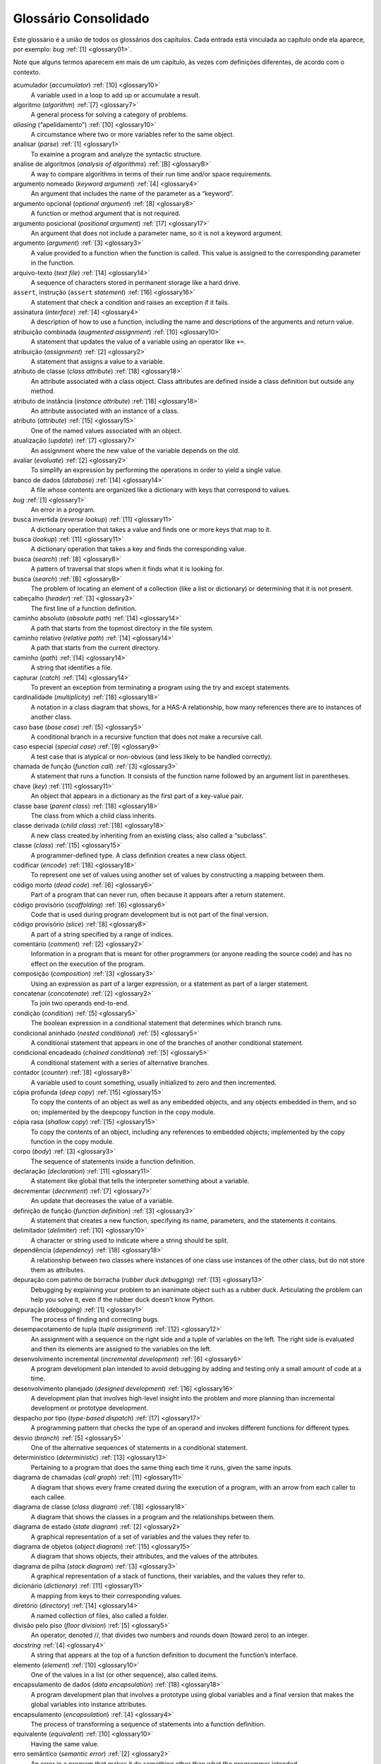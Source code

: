 Glossário Consolidado
=====================

Este glossário é a união de todos os glossários dos capítulos.
Cada entrada está vinculada ao capítulo onde ela aparece, por exemplo:
*bug* :ref:`[1] <glossary01>`.

Note que alguns termos aparecem em mais de um capítulo, às vezes
com definições diferentes, de acordo com o contexto.


acumulador (*accumulator*) :ref:`[10] <glossary10>`
  A variable used in a loop to add up or accumulate a result.

algoritmo (*algorithm*) :ref:`[7] <glossary7>`
  A general process for solving a category of problems.

*aliasing* (“apelidamento”) :ref:`[10] <glossary10>`
  A circumstance where two or more variables refer to the same object.

analisar (*parse*) :ref:`[1] <glossary1>`
  To examine a program and analyze the syntactic structure.

análise de algoritmos (*analysis of algorithms*) :ref:`[B] <glossaryB>`
  A way to compare algorithms in terms of their run time and/or space requirements.

argumento nomeado (*keyword argument*) :ref:`[4] <glossary4>`
  An argument that includes the name of the parameter as a “keyword”.

argumento opcional (*optional argument*) :ref:`[8] <glossary8>`
  A function or method argument that is not required.

argumento posicional (*positional argument*) :ref:`[17] <glossary17>`
  An argument that does not include a parameter name, so it is not a keyword argument.

argumento (*argument*) :ref:`[3] <glossary3>`
  A value provided to a function when the function is called. This value is assigned to the corresponding parameter in the function.

arquivo-texto (*text file*) :ref:`[14] <glossary14>`
  A sequence of characters stored in permanent storage like a hard drive.

``assert``, instrução (``assert`` *statement*) :ref:`[16] <glossary16>`
  A statement that check a condition and raises an exception if it fails.

assinatura (*interface*) :ref:`[4] <glossary4>`
  A description of how to use a function, including the name and descriptions of the arguments and return value.

atribuição combinada (*augmented assignment*) :ref:`[10] <glossary10>`
  A statement that updates the value of a variable using an operator like ``+=``.

atribuição (*assignment*) :ref:`[2] <glossary2>`
  A statement that assigns a value to a variable.

atributo de classe (*class attribute*) :ref:`[18] <glossary18>`
  An attribute associated with a class object. Class attributes are defined inside a class definition but outside any method.

atributo de instância (*instance attribute*) :ref:`[18] <glossary18>`
  An attribute associated with an instance of a class.

atributo (*attribute*) :ref:`[15] <glossary15>`
  One of the named values associated with an object.

atualização (*update*) :ref:`[7] <glossary7>`
  An assignment where the new value of the variable depends on the old.

avaliar (*evaluate*) :ref:`[2] <glossary2>`
  To simplify an expression by performing the operations in order to yield a single value.

banco de dados (*database*) :ref:`[14] <glossary14>`
  A file whose contents are organized like a dictionary with keys that correspond to values.

*bug* :ref:`[1] <glossary1>`
  An error in a program.

busca invertida (*reverse lookup*) :ref:`[11] <glossary11>`
  A dictionary operation that takes a value and finds one or more keys that map to it.

busca (*lookup*) :ref:`[11] <glossary11>`
  A dictionary operation that takes a key and finds the corresponding value.

busca (*search*) :ref:`[8] <glossary8>`
  A pattern of traversal that stops when it finds what it is looking for.

busca (*search*) :ref:`[B] <glossaryB>`
  The problem of locating an element of a collection (like a list or dictionary) or determining that it is not present.

cabeçalho (*header*) :ref:`[3] <glossary3>`
  The first line of a function definition.

caminho absoluto (*absolute path*) :ref:`[14] <glossary14>`
  A path that starts from the topmost directory in the file system.

caminho relativo (*relative path*) :ref:`[14] <glossary14>`
  A path that starts from the current directory.

caminho (*path*) :ref:`[14] <glossary14>`
  A string that identifies a file.

capturar (*catch*) :ref:`[14] <glossary14>`
  To prevent an exception from terminating a program using the try and except statements.

cardinalidade (*multiplicity*) :ref:`[18] <glossary18>`
  A notation in a class diagram that shows, for a HAS-A relationship, how many references there are to instances of another class.

caso base (*base case*) :ref:`[5] <glossary5>`
  A conditional branch in a recursive function that does not make a recursive call.

caso especial (*special case*) :ref:`[9] <glossary9>`
  A test case that is atypical or non-obvious (and less likely to be handled correctly).

chamada de função (*function call*) :ref:`[3] <glossary3>`
  A statement that runs a function. It consists of the function name followed by an argument list in parentheses.

chave (*key*) :ref:`[11] <glossary11>`
  An object that appears in a dictionary as the first part of a key-value pair.

classe base (*parent class*) :ref:`[18] <glossary18>`
  The class from which a child class inherits.

classe derivada (*child class*) :ref:`[18] <glossary18>`
  A new class created by inheriting from an existing class; also called a “subclass”.

classe (*class*) :ref:`[15] <glossary15>`
  A programmer-defined type. A class definition creates a new class object.

codificar (*encode*) :ref:`[18] <glossary18>`
  To represent one set of values using another set of values by constructing a mapping between them.

código morto (*dead code*) :ref:`[6] <glossary6>`
  Part of a program that can never run, often because it appears after a return statement.

código provisório (*scaffolding*) :ref:`[6] <glossary6>`
  Code that is used during program development but is not part of the final version.

código provisório (*slice*) :ref:`[8] <glossary8>`
  A part of a string specified by a range of indices.

comentário (*comment*) :ref:`[2] <glossary2>`
  Information in a program that is meant for other programmers (or anyone reading the source code) and has no effect on the execution of the program.

composição (*composition*) :ref:`[3] <glossary3>`
  Using an expression as part of a larger expression, or a statement as part of a larger statement.

concatenar (*concatenate*) :ref:`[2] <glossary2>`
  To join two operands end-to-end.

condição (*condition*) :ref:`[5] <glossary5>`
  The boolean expression in a conditional statement that determines which branch runs.

condicional aninhado (*nested conditional*) :ref:`[5] <glossary5>`
  A conditional statement that appears in one of the branches of another conditional statement.

condicional encadeado (*chained conditional*) :ref:`[5] <glossary5>`
  A conditional statement with a series of alternative branches.

contador (*counter*) :ref:`[8] <glossary8>`
  A variable used to count something, usually initialized to zero and then incremented.

cópia profunda (*deep copy*) :ref:`[15] <glossary15>`
  To copy the contents of an object as well as any embedded objects, and any objects embedded in them, and so on; implemented by the deepcopy function in the copy module.

cópia rasa (*shallow copy*) :ref:`[15] <glossary15>`
  To copy the contents of an object, including any references to embedded objects; implemented by the copy function in the copy module.

corpo (*body*) :ref:`[3] <glossary3>`
  The sequence of statements inside a function definition.

declaração (*declaration*) :ref:`[11] <glossary11>`
  A statement like global that tells the interpreter something about a variable.

decrementar (*decrement*) :ref:`[7] <glossary7>`
  An update that decreases the value of a variable.

definição de função (*function definition*) :ref:`[3] <glossary3>`
  A statement that creates a new function, specifying its name, parameters, and the statements it contains.

delimitador (*delimiter*) :ref:`[10] <glossary10>`
  A character or string used to indicate where a string should be split.

dependência (*dependency*) :ref:`[18] <glossary18>`
  A relationship between two classes where instances of one class use instances of the other class, but do not store them as attributes.

depuração com patinho de borracha (*rubber duck debugging*) :ref:`[13] <glossary13>`
  Debugging by explaining your problem to an inanimate object such as a rubber duck. Articulating the problem can help you solve it, even if the rubber duck doesn’t know Python.

depuração (*debugging*) :ref:`[1] <glossary1>`
  The process of finding and correcting bugs.

desempacotamento de tupla (*tuple assignment*) :ref:`[12] <glossary12>`
  An assignment with a sequence on the right side and a tuple of variables on the left. The right side is evaluated and then its elements are assigned to the variables on the left.

desenvolvimento incremental (*incremental development*) :ref:`[6] <glossary6>`
  A program development plan intended to avoid debugging by adding and testing only a small amount of code at a time.

desenvolvimento planejado (*designed development*) :ref:`[16] <glossary16>`
  A development plan that involves high-level insight into the problem and more planning than incremental development or prototype development.

despacho por tipo (*type-based dispatch*) :ref:`[17] <glossary17>`
  A programming pattern that checks the type of an operand and invokes different functions for different types.

desvio (*branch*) :ref:`[5] <glossary5>`
  One of the alternative sequences of statements in a conditional statement.

determinístico (*deterministic*) :ref:`[13] <glossary13>`
  Pertaining to a program that does the same thing each time it runs, given the same inputs.

diagrama de chamadas (*call graph*) :ref:`[11] <glossary11>`
  A diagram that shows every frame created during the execution of a program, with an arrow from each caller to each callee.

diagrama de classe (*class diagram*) :ref:`[18] <glossary18>`
  A diagram that shows the classes in a program and the relationships between them.

diagrama de estado (*state diagram*) :ref:`[2] <glossary2>`
  A graphical representation of a set of variables and the values they refer to.

diagrama de objetos (*object diagram*) :ref:`[15] <glossary15>`
  A diagram that shows objects, their attributes, and the values of the attributes.

diagrama de pilha (*stack diagram*) :ref:`[3] <glossary3>`
  A graphical representation of a stack of functions, their variables, and the values they refer to.

dicionário (*dictionary*) :ref:`[11] <glossary11>`
  A mapping from keys to their corresponding values.

diretório (*directory*) :ref:`[14] <glossary14>`
  A named collection of files, also called a folder.

divisão pelo piso (*floor division*) :ref:`[5] <glossary5>`
  An operator, denoted //, that divides two numbers and rounds down (toward zero) to an integer.

*docstring* :ref:`[4] <glossary4>`
  A string that appears at the top of a function definition to document the function’s interface.

elemento (*element*) :ref:`[10] <glossary10>`
  One of the values in a list (or other sequence), also called items.

encapsulamento de dados (*data encapsulation*) :ref:`[18] <glossary18>`
  A program development plan that involves a prototype using global variables and a final version that makes the global variables into instance attributes.

encapsulamento (*encapsulation*) :ref:`[4] <glossary4>`
  The process of transforming a sequence of statements into a function definition.

equivalente (*equivalent*) :ref:`[10] <glossary10>`
  Having the same value.

erro semântico (*semantic error*) :ref:`[2] <glossary2>`
  An error in a program that makes it do something other than what the programmer intended.

erro sintático (*syntax error*) :ref:`[2] <glossary2>`
  An error in a program that makes it impossible to parse (and therefore impossible to interpret).

errro estrutural (*shape error*) :ref:`[12] <glossary12>`
  An error caused because a value has the wrong shape; that is, the wrong type or size.

estrutura de dados (*data structure*) :ref:`[12] <glossary12>`
  A collection of related values, often organized in lists, dictionaries, tuples, etc.

exceção (*exception*) :ref:`[2] <glossary2>`
  An error that is detected while the program is running.

executar (*execute*) :ref:`[2] <glossary2>`
  To run a statement and do what it says.

explodir (*scatter*) :ref:`[12] <glossary12>`
  The operation of treating a sequence as a list of arguments.

expressão booleana (*boolean expression*) :ref:`[5] <glossary5>`
  An expression whose value is either True or False.

expressão condicional (*conditional expression*) :ref:`[19] <glossary19>`
  An expression that has one of two values, depending on a condition.

expressão geradora (*generator expression*) :ref:`[19] <glossary19>`
  An expression with a for loop in parentheses that yields a generator object.

expressão (*expression*) :ref:`[2] <glossary2>`
  A combination of variables, operators, and values that represents a single result.

fachada (*veneer*) :ref:`[18] <glossary18>`
  A method or function that provides a different interface to another function without doing much computation.

*factory* (fábrica) :ref:`[19] <glossary19>`
  A function, usually passed as a parameter, used to create objects.

filtro (*filter*) :ref:`[10] <glossary10>`
  A processing pattern that traverses a list and selects the elements that satisfy some criterion.

*flag* (“indicador”) :ref:`[11] <glossary11>`
  A boolean variable used to indicate whether a condition is true.

fluxo de execução (*flow of execution*) :ref:`[3] <glossary3>`
  The order statements run in.

*frame* () :ref:`[3] <glossary3>`
  A box in a stack diagram that represents a function call. It contains the local variables and parameters of the function.

função de hash (*hash function*) :ref:`[11] <glossary11>`
  A function used by a hashtable to compute the location for a key.

função produtiva (*fruitful function*) :ref:`[3] <glossary3>`
  A function that returns a value.

função pura (*pure function*) :ref:`[16] <glossary16>`
  A function that does not modify any of the objects it receives as arguments. Most pure functions are fruitful.

função (*function*) :ref:`[3] <glossary3>`
  A named sequence of statements that performs some useful operation. Functions may or may not take arguments and may or may not produce a result.

generalização (*generalization*) :ref:`[4] <glossary4>`
  The process of replacing something unnecessarily specific (like a number) with something appropriately general (like a variable or parameter).

``global``, declaração (``global`` *statement*) :ref:`[11] <glossary11>`
  A statement that declares a variable name global.

guarda (*guardian*) :ref:`[6] <glossary6>`
  A programming pattern that uses a conditional statement to check for and handle circumstances that might cause an error.

*hashable* () :ref:`[11] <glossary11>`
  A type that has a hash function. Immutable types like integers, floats and strings are hashable; mutable types like lists and dictionaries are not.

herança (*inheritance*) :ref:`[18] <glossary18>`
  The ability to define a new class that is a modified version of a previously defined class.

idêntico (*identical*) :ref:`[10] <glossary10>`
  Being the same object (which implies equivalence).

implementação (*implementation*) :ref:`[11] <glossary11>`
  A way of performing a computation.

``import``, instrução (``import`` *statement*) :ref:`[3] <glossary3>`
  A statement that reads a module file and creates a module object.

imutável (*immutable*) :ref:`[8] <glossary8>`
  The property of a sequence whose items cannot be changed.

incrementar (*increment*) :ref:`[7] <glossary7>`
  An update that increases the value of a variable (often by one).

índice (*index*) :ref:`[8] <glossary8>`
  An integer value used to select an item in a sequence, such as a character in a string. In Python indices start from 0.

inicialização (*initialization*) :ref:`[7] <glossary7>`
  An assignment that gives an initial value to a variable that will be updated.

instanciar (*instantiate*) :ref:`[15] <glossary15>`
  To create a new object.

instância (*instance*) :ref:`[15] <glossary15>`
  An object that belongs to a class.

instrução composta (*compound statement*) :ref:`[5] <glossary5>`
  A statement that consists of a header and a body. The header ends with a colon (:). The body is indented relative to the header.

instrução condicional (*conditional statement*) :ref:`[5] <glossary5>`
  A statement that controls the flow of execution depending on some condition.

instrução (*statement*) :ref:`[2] <glossary2>`
  A section of code that represents a command or action. So far, the statements we have seen are assignments and print statements.

inteiro (*integer*) :ref:`[1] <glossary1>`
  A type that represents whole numbers.

interpretador (*interpreter*) :ref:`[1] <glossary1>`
  A program that reads another program and executes it

invariante (*invariant*) :ref:`[16] <glossary16>`
  A condition that should always be true during the execution of a program.

invocação (*invocation*) :ref:`[8] <glossary8>`
  A statement that calls a method.

*item* (item) :ref:`[11] <glossary11>`
  In a dictionary, another name for a key-value pair.

*item* (item) :ref:`[8] <glossary8>`
  One of the values in a sequence.

iteração (*iteration*) :ref:`[7] <glossary7>`
  Repeated execution of a set of statements using either a recursive function call or a loop.

iterador (*iterator*) :ref:`[12] <glossary12>`
  An object that can iterate through a sequence, but which does not provide list operators and methods.

laço infinito (*infinite loop*) :ref:`[7] <glossary7>`
  A loop in which the terminating condition is never satisfied.

laço (*loop*) :ref:`[4] <glossary4>`
  A part of a program that can run repeatedly.

*linear* (linear) :ref:`[B] <glossaryB>`
  An algorithm whose run time is proportional to problem size, at least for large problem sizes.

linguagem de alto nível (*high-level language*) :ref:`[1] <glossary1>`
  A programming language like Python that is designed to be easy for humans to read and write.

linguagem de baixo nível (*low-level language*) :ref:`[1] <glossary1>`
  A programming language that is designed to be easy for a computer to run; also called “machine language” or “assembly language”.

linguagem formal (*formal language*) :ref:`[1] <glossary1>`
  Any one of the languages that people have designed for specific purposes, such as representing mathematical ideas or computer programs; all programming languages are formal languages.

linguagem natural (*natural language*) :ref:`[1] <glossary1>`
  Any one of the languages that people speak that evolved naturally.

linguagem orientada a objetos (*object-oriented language*) :ref:`[17] <glossary17>`
  A language that provides features, such as programmer-defined types and methods, that facilitate object-oriented programming.

lista aninhada (*nested list*) :ref:`[10] <glossary10>`
  A list that is an element of another list.

lista (*list*) :ref:`[10] <glossary10>`
  A sequence of values.

listcomp (*list comprehension*) :ref:`[19] <glossary19>`
  An expression with a for loop in square brackets that yields a new list.

mapeamento (*mapping*) :ref:`[11] <glossary11>`
  A relationship in which each element of one set corresponds to an element of another set.

*map* (“mapear”, “de-para”) :ref:`[10] <glossary10>`
  A processing pattern that traverses a sequence and performs an operation on each element.

máquina-modelo (*machine model*) :ref:`[B] <glossaryB>`
  A simplified representation of a computer used to describe algorithms.

*memo* (“lembrete”) :ref:`[11] <glossary11>`
  A computed value stored to avoid unnecessary future computation.

método (*method*) :ref:`[17] <glossary17>`
  A function that is defined inside a class definition and is invoked on instances of that class.

método (*method*) :ref:`[4] <glossary4>`
  A function that is associated with an object and called using dot notation.

modificadora (*modifier*) :ref:`[16] <glossary16>`
  A function that changes one or more of the objects it receives as arguments. Most modifiers are void; that is, they return None.

modo de script (*script mode*) :ref:`[2] <glossary2>`
  A way of using the Python interpreter to read code from a script and run it.

modo interativo (*interactive mode*) :ref:`[2] <glossary2>`
  A way of using the Python interpreter by typing code at the prompt.

módulo (*module*) :ref:`[3] <glossary3>`
  A file that contains a collection of related functions and other definitions.

*multiset* (“multi-conjunto”) :ref:`[19] <glossary19>`
  A mathematical entity that represents a mapping between the elements of a set and the number of times they appear.

``None`` :ref:`[3] <glossary3>`
  A special value returned by void functions.

notação assintótica (*Big-Oh notation*) :ref:`[B] <glossaryB>`
  Notation for representing an order of growth; for example, :math:`O(n)` represents the set of functions that grow linearly.

notação de ponto (*dot notation*) :ref:`[3] <glossary3>`
  The syntax for calling a function in another module by specifying the module name followed by a dot (period) and the function name.

objeto-arquivo (*file object*) :ref:`[9] <glossary9>`
  A value that represents an open file.

objeto ``bytes`` (``bytes`` *object*) :ref:`[14] <glossary14>`
  An object similar to a string.

objeto-classe (*class object*) :ref:`[15] <glossary15>`
  An object that contains information about a programmer-defined type. The class object can be used to create instances of the type.

objeto embutido (*embedded object*) :ref:`[15] <glossary15>`
  An object that is stored as an attribute of another object.

objeto-função (*function object*) :ref:`[3] <glossary3>`
  A value created by a function definition. The name of the function is a variable that refers to a function object.

objeto-módulo (*module object*) :ref:`[3] <glossary3>`
  A value created by an import statement that provides access to the values defined in a module.

objeto “pipe” (*pipe object*) :ref:`[14] <glossary14>`
  An object that represents a running program, allowing a Python program to run commands and read the results.

objeto ``zip`` (``zip`` *object*) :ref:`[12] <glossary12>`
  The result of calling a built-in function zip; an object that iterates through a sequence of tuples.

objeto (*object*) :ref:`[10] <glossary10>`
  Something a variable can refer to. An object has a type and a value.

objeto (*object*) :ref:`[8] <glossary8>`
  Something a variable can refer to. For now, you can use “object” and “value” interchangeably.

ocultação de informações (*information hiding*) :ref:`[17] <glossary17>`
  The principle that the interface provided by an object should not depend on its implementation, in particular the representation of its attributes.

operador de formatação (*format operator*) :ref:`[14] <glossary14>`
  An operator, %, that takes a format string and a tuple and generates a string that includes the elements of the tuple formatted as specified by the format string.

operador de módulo (*modulus operator*) :ref:`[5] <glossary5>`
  An operator, denoted with a percent sign (%), that works on integers and returns the remainder when one number is divided by another.

operador lógico (*logical operator*) :ref:`[5] <glossary5>`
  One of the operators that combines boolean expressions: and, or, and not.

operador relacional (*relational operator*) :ref:`[5] <glossary5>`
  One of the operators that compares its operands: ==, !=, >, <, >=, and <=.

operador (*operator*) :ref:`[1] <glossary1>`
  A special symbol that represents a simple computation like addition, multiplication, or string concatenation.

operando (*operand*) :ref:`[2] <glossary2>`
  One of the values on which an operator operates.

ordem das operações (*order of operations*) :ref:`[2] <glossary2>`
  Rules governing the order in which expressions involving multiple operators and operands are evaluated.

ordem de crescimento (*order of growth*) :ref:`[B] <glossaryB>`
  A set of functions that all grow in a way considered equivalent for purposes of analysis of algorithms. For example, all functions that grow linearly belong to the same order of growth.

palavra-chave (*keyword*) :ref:`[2] <glossary2>`
  A reserved word that is used to parse a program; you cannot use keywords like if, def, and while as variable names.

parâmetro (*parameter*) :ref:`[3] <glossary3>`
  A name used inside a function to refer to the value passed as an argument.

par chave-valor (*key-value pair*) :ref:`[11] <glossary11>`
  The representation of the mapping from a key to a value.

percorrer (*traverse*) :ref:`[8] <glossary8>`
  To iterate through the items in a sequence, performing a similar operation on each.

persistente (*persistent*) :ref:`[14] <glossary14>`
  Pertaining to a program that runs indefinitely and keeps at least some of its data in permanent storage.

pior caso (*worst case*) :ref:`[B] <glossaryB>`
  The input that makes a given algorithm run slowest (or require the most space.

plano de desenvolvimento (*development plan*) :ref:`[4] <glossary4>`
  A process for writing programs.

polimórfico (*polymorphic*) :ref:`[17] <glossary17>`
  Pertaining to a function that can work with more than one type.

ponto de cruzamento (*crossover point*) :ref:`[B] <glossaryB>`
  The problem size where two algorithms require the same run time or space.

ponto-flutuante (*floating-point*) :ref:`[1] <glossary1>`
  A type that represents numbers with fractional parts.

portabilidade (*portability*) :ref:`[1] <glossary1>`
  A property of a program that can run on more than one kind of computer.

pós-condição (*postcondition*) :ref:`[4] <glossary4>`
  A requirement that should be satisfied by the function before it ends.

pré-condição (*precondition*) :ref:`[4] <glossary4>`
  A requirement that should be satisfied by the caller before a function starts.

``print``, instrução (``print`` *statement*) :ref:`[1] <glossary1>`
  An instruction that causes the Python interpreter to display a value on the screen.

procedimento (*void function*) :ref:`[3] <glossary3>`
  A function that always returns None.

programação funcional (*program*) :ref:`[1] <glossary1>`
  A set of instructions that specifies a computation.

programação funcional (*functional programming style*) :ref:`[16] <glossary16>`
  A style of program design in which the majority of functions are pure.

programação orientada a objetos (*object-oriented programming*) :ref:`[17] <glossary17>`
  A style of programming in which data and the operations that manipulate it are organized into classes and methods.

*prompt* (“sinal de pronto”) :ref:`[1] <glossary1>`
  Characters displayed by the interpreter to indicate that it is ready to take input from the user.

prototipar e ajustar (*prototype and patch*) :ref:`[16] <glossary16>`
  A development plan that involves writing a rough draft of a program, testing, and correcting errors as they are found.

pseudo-aleatório (*pseudorandom*) :ref:`[13] <glossary13>`
  Pertaining to a sequence of numbers that appears to be random, but is generated by a deterministic program.

quadrático (*quadratic*) :ref:`[B] <glossaryB>`
  An algorithm whose run time is proportional to :math:`n^2`, where :math:`n` is a measure of problem size.

``raise``, instrução (``raise`` *statement*) :ref:`[11] <glossary11>`
  A statement that (deliberately) raises an exception.

reatribuição (*reassignment*) :ref:`[7] <glossary7>`
  Assigning a new value to a variable that already exists.

recursão infinita (*infinite recursion*) :ref:`[5] <glossary5>`
  A recursion that doesn’t have a base case, or never reaches it. Eventually, an infinite recursion causes a runtime error.

recursão (*recursion*) :ref:`[5] <glossary5>`
  The process of calling the function that is currently executing.

redução a um problema resolvido (*reduction to a previously solved problem*) :ref:`[9] <glossary9>`
  A way of solving a problem by expressing it as an instance of a previously solved problem.

reduzir (*reduce*) :ref:`[10] <glossary10>`
  A processing pattern that traverses a sequence and accumulates the elements into a single result.

refatoração (*refactoring*) :ref:`[4] <glossary4>`
  The process of modifying a working program to improve function interfaces and other qualities of the code.

referência (*reference*) :ref:`[10] <glossary10>`
  The association between a variable and its value.

relação É-UM (*IS-A relationship*) :ref:`[18] <glossary18>`
  A relationship between a child class and its parent class.

relação TEM-UM (*HAS-A relationship*) :ref:`[18] <glossary18>`
  A relationship between two classes where instances of one class contain references to instances of the other.

``return``, instrução (``return`` *statement*) :ref:`[5] <glossary5>`
  A statement that causes a function to end immediately and return to the caller.

reunir (*gather*) :ref:`[12] <glossary12>`
  The operation of assembling a variable-length argument tuple.

*script* :ref:`[2] <glossary2>`
  A program stored in a file.

semântica (*semantics*) :ref:`[2] <glossary2>`
  The meaning of a program.

sequência de formatação (*format sequence*) :ref:`[14] <glossary14>`
  A sequence of characters in a format string, like %d, that specifies how a value should be formatted.

sequência de formatação (*sequence*) :ref:`[8] <glossary8>`
  An ordered collection of values where each value is identified by an integer index.

*shell* :ref:`[14] <glossary14>`
  A program that allows users to type commands and then executes them by starting other programs.

*singleton* :ref:`[11] <glossary11>`
  A list (or other sequence) with a single element.

sintaxe (*syntax*) :ref:`[1] <glossary1>`
  The rules that govern the structure of a program.

sobrecarga de operadores (*operator overloading*) :ref:`[17] <glossary17>`
  Changing the behavior of an operator like + so it works with a programmer-defined type.

sobrepor (*override*) :ref:`[13] <glossary13>`
  To replace a default value with an argument.

solução de problemas (*problem solving*) :ref:`[1] <glossary1>`
  The process of formulating a problem, finding a solution, and expressing it.

string de formatação (*format string*) :ref:`[14] <glossary14>`
  A string, used with the format operator, that contains format sequences.

string vazia (*empty string*) :ref:`[8] <glossary8>`
  A string with no characters and length 0, represented by two quotation marks.

*string* (“cadeia de caracteres”) :ref:`[1] <glossary1>`
  A type that represents sequences of characters.

sujeito (*subject*) :ref:`[17] <glossary17>`
  The object a method is invoked on.

tabela de hash (*hashtable*) :ref:`[11] <glossary11>`
  The algorithm used to implement Python dictionaries.

tabela de hash (*hashtable*) :ref:`[B] <glossaryB>`
  A data structure that represents a collection of key-value pairs and performs search in constant time.

termo dominante (*leading term*) :ref:`[B] <glossaryB>`
  In a polynomial, the term with the highest exponent.

teste de desempenho (*benchmarking*) :ref:`[13] <glossary13>`
  The process of choosing between data structures by implementing alternatives and testing them on a sample of the possible inputs.

tipo (*type*) :ref:`[1] <glossary1>`
  A category of values. The types we have seen so far are integers (type int), floating-point numbers (type float), and strings (type str).

*token* (“símbolo”) :ref:`[1] <glossary1>`
  One of the basic elements of the syntactic structure of a program, analogous to a word in a natural language.

*traceback* () :ref:`[3] <glossary3>`
  A list of the functions that are executing, printed when an exception occurs.

tupla (*tuple*) :ref:`[12] <glossary12>`
  An immutable sequence of elements.

valor default (*default value*) :ref:`[13] <glossary13>`
  The value given to an optional parameter if no argument is provided.

valor devolvido (*return value*) :ref:`[3] <glossary3>`
  The result of a function. If a function call is used as an expression, the return value is the value of the expression.

valor (*value*) :ref:`[1] <glossary1>`
  One of the basic units of data, like a number or string, that a program manipulates.

valor (*value*) :ref:`[11] <glossary11>`
  An object that appears in a dictionary as the second part of a key-value pair. This is more specific than our previous use of the word “value”.

variável global (*global variable*) :ref:`[11] <glossary11>`
  A variable defined outside a function. Global variables can be accessed from any function.

variável local (*local variable*) :ref:`[3] <glossary3>`
  A variable defined inside a function. A local variable can only be used inside its function.

variável temporária (*temporary variable*) :ref:`[6] <glossary6>`
  A variable used to store an intermediate value in a complex calculation.

variável (*variable*) :ref:`[2] <glossary2>`
  A name that refers to a value.

